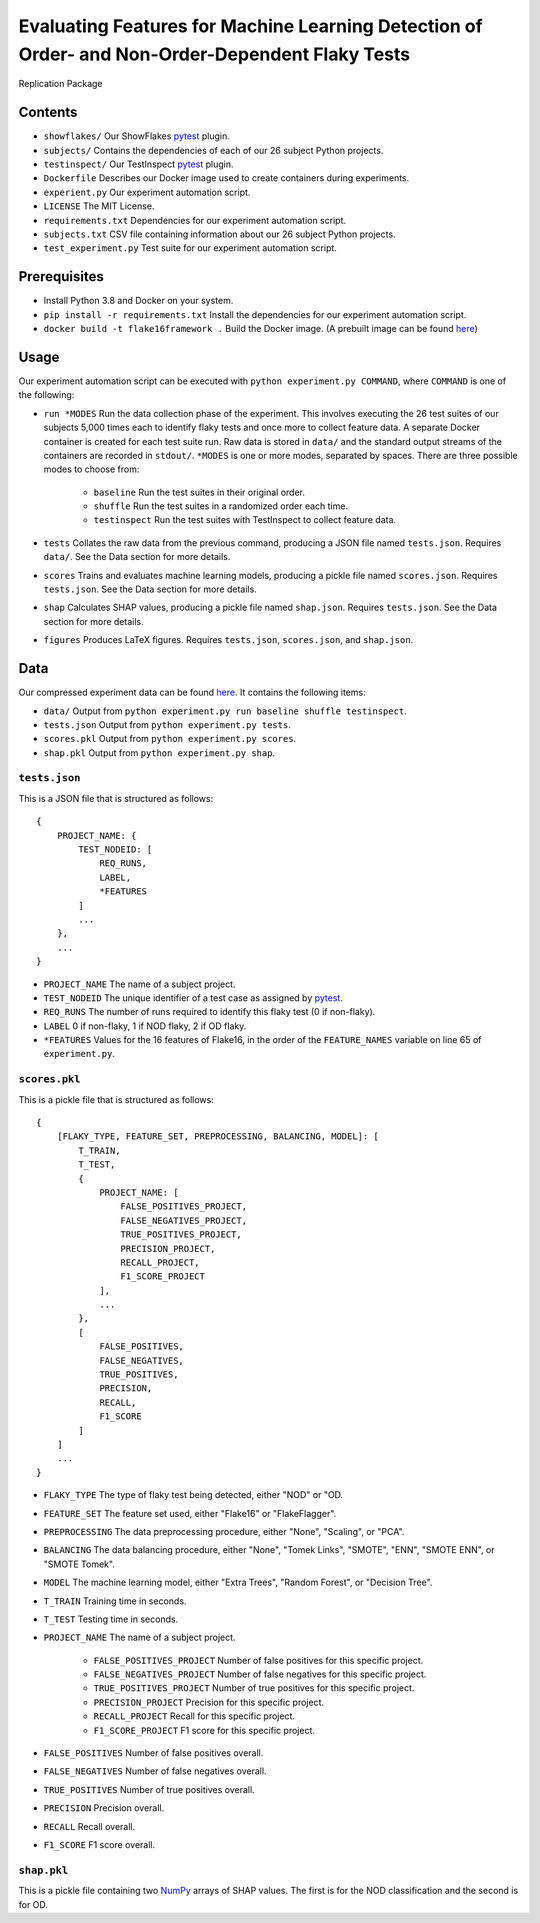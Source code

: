 ================================================================================================
Evaluating Features for Machine Learning Detection of Order- and Non-Order-Dependent Flaky Tests
================================================================================================

Replication Package

Contents
========

- ``showflakes/`` Our ShowFlakes `pytest <https://docs.pytest.org/en/6.2.x/>`_ plugin.
- ``subjects/`` Contains the dependencies of each of our 26 subject Python projects.
- ``testinspect/`` Our TestInspect `pytest <https://docs.pytest.org/en/6.2.x/>`_ plugin.
- ``Dockerfile`` Describes our Docker image used to create containers during experiments.
- ``experient.py`` Our experiment automation script.
- ``LICENSE`` The MIT License.
- ``requirements.txt`` Dependencies for our experiment automation script.
- ``subjects.txt`` CSV file containing information about our 26 subject Python projects.
- ``test_experiment.py`` Test suite for our experiment automation script.

Prerequisites
=============

- Install Python 3.8 and Docker on your system.
- ``pip install -r requirements.txt`` Install the dependencies for our experiment automation script.
- ``docker build -t flake16framework .`` Build the Docker image. (A prebuilt image can be found `here <https://drive.google.com/file/d/1yl8qQcsy6rXPq6uhrcFABC8LXgAtggDP/view?usp=sharing>`_)

Usage
=====

Our experiment automation script can be executed with ``python experiment.py COMMAND``, where ``COMMAND`` is one of the following:

- ``run *MODES`` Run the data collection phase of the experiment. This involves executing the 26 test suites of our subjects 5,000 times each to identify flaky tests and once more to collect feature data. A separate Docker container is created for each test suite run. Raw data is stored in ``data/`` and the standard output streams of the containers are recorded in ``stdout/``. ``*MODES`` is one or more modes, separated by spaces. There are three possible modes to choose from:

    - ``baseline`` Run the test suites in their original order.
    - ``shuffle`` Run the test suites in a randomized order each time.
    - ``testinspect`` Run the test suites with TestInspect to collect feature data.

- ``tests`` Collates the raw data from the previous command, producing a JSON file named ``tests.json``. Requires ``data/``. See the Data section for more details.
- ``scores`` Trains and evaluates machine learning models, producing a pickle file named ``scores.json``. Requires ``tests.json``. See the Data section for more details.
- ``shap`` Calculates SHAP values, producing a pickle file named ``shap.json``. Requires ``tests.json``. See the Data section for more details.
- ``figures`` Produces LaTeX figures. Requires ``tests.json``, ``scores.json``, and ``shap.json``.

Data
====

Our compressed experiment data can be found `here <https://drive.google.com/file/d/1mGHXdGxjt0zdjYJCUJRNunRh9vsBYzAd/view?usp=sharing>`_. It contains the following items:

- ``data/`` Output from ``python experiment.py run baseline shuffle testinspect``.
- ``tests.json`` Output from ``python experiment.py tests``.
- ``scores.pkl`` Output from ``python experiment.py scores``.
- ``shap.pkl`` Output from ``python experiment.py shap``.

``tests.json``
--------------

This is a JSON file that is structured as follows:

::

    {
        PROJECT_NAME: {
            TEST_NODEID: [
                REQ_RUNS,
                LABEL,
                *FEATURES
            ]
            ...
        },
        ...
    }

- ``PROJECT_NAME`` The name of a subject project.
- ``TEST_NODEID`` The unique identifier of a test case as assigned by `pytest <https://docs.pytest.org/en/6.2.x/>`_.
- ``REQ_RUNS`` The number of runs required to identify this flaky test (0 if non-flaky).
- ``LABEL`` 0 if non-flaky, 1 if NOD flaky, 2 if OD flaky.
- ``*FEATURES`` Values for the 16 features of Flake16, in the order of the ``FEATURE_NAMES`` variable on line 65 of ``experiment.py``.

``scores.pkl``
--------------

This is a pickle file that is structured as follows:

::

    {
        [FLAKY_TYPE, FEATURE_SET, PREPROCESSING, BALANCING, MODEL]: [
            T_TRAIN,
            T_TEST,
            {
                PROJECT_NAME: [
                    FALSE_POSITIVES_PROJECT,
                    FALSE_NEGATIVES_PROJECT,
                    TRUE_POSITIVES_PROJECT,
                    PRECISION_PROJECT,
                    RECALL_PROJECT,
                    F1_SCORE_PROJECT
                ],
                ...
            },
            [
                FALSE_POSITIVES,
                FALSE_NEGATIVES,
                TRUE_POSITIVES,
                PRECISION,
                RECALL,
                F1_SCORE
            ]
        ]
        ...
    }


- ``FLAKY_TYPE`` The type of flaky test being detected, either "NOD" or "OD.
- ``FEATURE_SET`` The feature set used, either "Flake16" or "FlakeFlagger".
- ``PREPROCESSING`` The data preprocessing procedure, either "None", "Scaling", or "PCA".
- ``BALANCING`` The data balancing procedure, either "None", "Tomek Links", "SMOTE", "ENN", "SMOTE ENN", or "SMOTE Tomek".
- ``MODEL`` The machine learning model, either "Extra Trees", "Random Forest", or "Decision Tree".
- ``T_TRAIN`` Training time in seconds.
- ``T_TEST`` Testing time in seconds.
- ``PROJECT_NAME`` The name of a subject project.

    - ``FALSE_POSITIVES_PROJECT`` Number of false positives for this specific project.
    - ``FALSE_NEGATIVES_PROJECT`` Number of false negatives for this specific project.
    - ``TRUE_POSITIVES_PROJECT`` Number of true positives for this specific project.
    - ``PRECISION_PROJECT`` Precision for this specific project.
    - ``RECALL_PROJECT`` Recall for this specific project.
    - ``F1_SCORE_PROJECT`` F1 score for this specific project.

- ``FALSE_POSITIVES`` Number of false positives overall.
- ``FALSE_NEGATIVES`` Number of false negatives overall.
- ``TRUE_POSITIVES`` Number of true positives overall.
- ``PRECISION`` Precision overall.
- ``RECALL`` Recall overall.
- ``F1_SCORE`` F1 score overall.

``shap.pkl``
--------------

This is a pickle file containing two `NumPy <https://numpy.org/>`_ arrays of SHAP values. The first is for the NOD classification and the second is for OD.